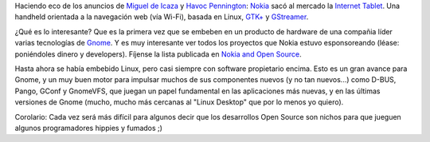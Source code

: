.. title: Gnome en la nueva Nokia Internet Tablet
.. slug: gnome_en_la_nueva_nokia_internet_tablet
.. date: 2005-05-25 16:45:00 UTC-03:00
.. tags: gnome,nokia,Software
.. category: 
.. link: 
.. description: 
.. type: text
.. author: cHagHi
.. from_wp: True

Haciendo eco de los anuncios de `Miguel de Icaza`_ y `Havoc
Pennington`_: `Nokia`_ sacó al mercado la `Internet Tablet`_. Una
handheld orientada a la navegación web (vía Wi-Fi), basada en Linux,
`GTK+`_ y `GStreamer`_.

¿Qué es lo interesante? Que es la primera vez que se embeben en un
producto de hardware de una compañia líder varias tecnologías de
`Gnome`_. Y es muy interesante ver todos los proyectos que Nokia estuvo
esponsoreando (léase: poniéndoles dinero y developers). Fíjense la lista
publicada en `Nokia and Open Source`_.

Hasta ahora se había embebido Linux, pero casi siempre con software
propietario encima. Esto es un gran avance para Gnome, y un muy buen
motor para impulsar muchos de sus componentes nuevos (y no tan
nuevos...) como D-BUS, Pango, GConf y GnomeVFS, que juegan un papel
fundamental en las aplicaciones más nuevas, y en las últimas versiones
de Gnome (mucho, mucho más cercanas al "Linux Desktop" que por lo menos
yo quiero).

Corolario: Cada vez será más difícil para algunos decir que los
desarrollos Open Source son nichos para que jueguen algunos
programadores hippies y fumados ;)

.. _Miguel de Icaza: http://tirania.org/blog/archive/2005/May-25.html
.. _Havoc Pennington: http://log.ometer.com/2005-05.html#25
.. _Nokia: http://www.nokia.com
.. _Internet Tablet: http://www.nokia.com/nokia/0,,74866,00.html
.. _GTK+: http://www.gtk.org/
.. _GStreamer: http://gstreamer.freedesktop.org/
.. _Gnome: http://gnome.org/
.. _Nokia and Open Source: http://www.maemo.org/nokia/contributions.html
